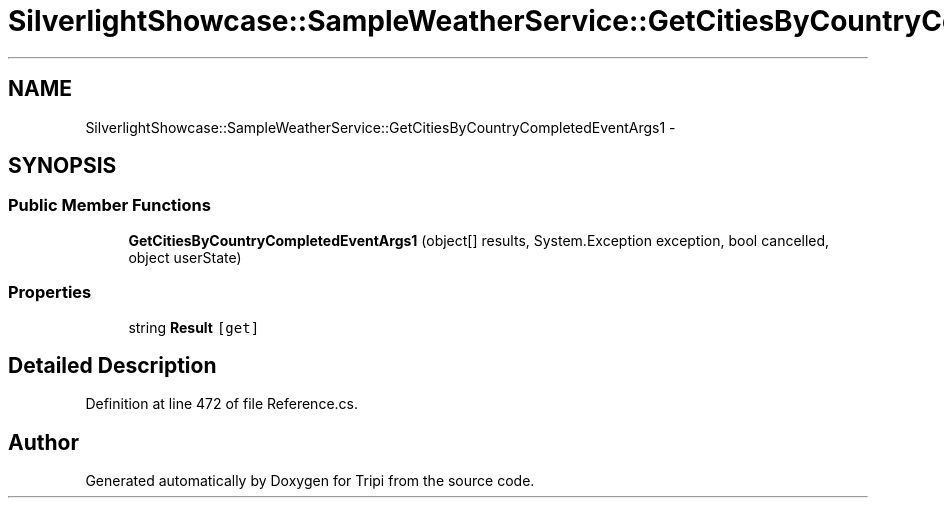.TH "SilverlightShowcase::SampleWeatherService::GetCitiesByCountryCompletedEventArgs1" 3 "18 Feb 2010" "Version revision 98" "Tripi" \" -*- nroff -*-
.ad l
.nh
.SH NAME
SilverlightShowcase::SampleWeatherService::GetCitiesByCountryCompletedEventArgs1 \- 
.SH SYNOPSIS
.br
.PP
.SS "Public Member Functions"

.in +1c
.ti -1c
.RI "\fBGetCitiesByCountryCompletedEventArgs1\fP (object[] results, System.Exception exception, bool cancelled, object userState)"
.br
.in -1c
.SS "Properties"

.in +1c
.ti -1c
.RI "string \fBResult\fP\fC [get]\fP"
.br
.in -1c
.SH "Detailed Description"
.PP 
Definition at line 472 of file Reference.cs.

.SH "Author"
.PP 
Generated automatically by Doxygen for Tripi from the source code.
